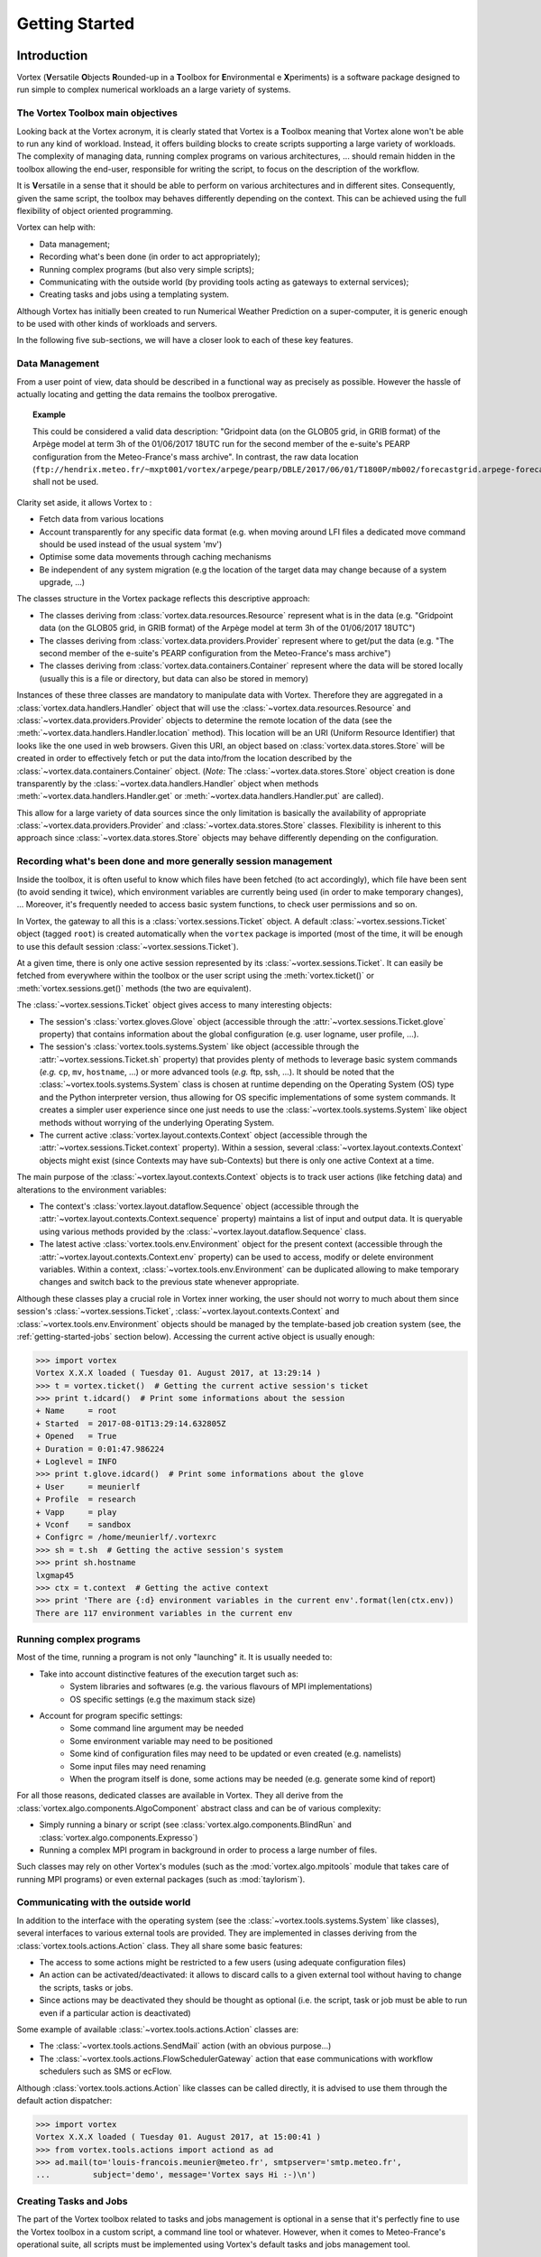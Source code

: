 .. _getting-started:

Getting Started
###############

Introduction
************

Vortex (**V**\ersatile **O**\bjects **R**\ounded-up in a **T**\oolbox for **E**\nvironmental e **X**\periments)
is a software package designed to run simple to complex numerical workloads an a
large variety of systems.


The Vortex Toolbox main objectives
==================================

Looking back at the Vortex acronym, it is clearly stated that Vortex is a **T**\oolbox
meaning that Vortex alone won't be able to run any kind of workload. Instead,
it offers building blocks to create scripts supporting a large variety of
workloads. The complexity of managing data, running complex programs on various
architectures, ... should remain hidden in the toolbox allowing the end-user,
responsible for writing the script, to focus on the description of the workflow.

It is **V**\ersatile in a sense that it should be able to perform on various
architectures and in different sites. Consequently, given the same script, the
toolbox may behaves differently depending on the context. This can be achieved
using the full flexibility of object oriented programming.

Vortex can help with:

* Data management;
* Recording what's been done (in order to act appropriately);
* Running complex programs (but also very simple scripts);
* Communicating with the outside world (by providing tools acting as gateways to external services);
* Creating tasks and jobs using a templating system.

Although Vortex has initially been created to run Numerical Weather Prediction
on a super-computer, it is generic enough to be used with other kinds of workloads
and servers.

In the following five sub-sections, we will have a closer look to each of these
key features.

.. _getting-started-data1:

Data Management
===============

From a user point of view, data should be described in a functional way as
precisely as possible. However the hassle of actually locating and getting the
data remains the toolbox prerogative.

.. topic:: Example

   This could be considered a valid data description:
   "Gridpoint data (on the GLOB05 grid, in GRIB format) of the Arpège model
   at term 3h of the  01/06/2017 18UTC run for the second member of the e-suite's
   PEARP configuration from the Meteo-France's mass archive". In contrast, the raw
   data location
   (``ftp://hendrix.meteo.fr/~mxpt001/vortex/arpege/pearp/DBLE/2017/06/01/T1800P/mb002/forecastgrid.arpege-forecast.glob05+0003:00.grib``)
   shall not be used.

Clarity set aside, it allows Vortex to :

* Fetch data from various locations
* Account transparently for any specific data format (e.g. when moving around LFI
  files a dedicated move command should be used instead of the usual system 'mv')
* Optimise some data movements through caching mechanisms
* Be independent of any system migration (e.g the location of the target data
  may change because of a system upgrade, ...)

The classes structure in the Vortex package reflects this descriptive approach:

* The classes deriving from :class:`vortex.data.resources.Resource` represent
  what is in the data (e.g. "Gridpoint data (on the GLOB05 grid, in GRIB format)
  of the Arpège model at term 3h of the  01/06/2017 18UTC")
* The classes deriving from :class:`vortex.data.providers.Provider` represent
  where to  get/put the data (e.g. "The second member of the e-suite's
  PEARP configuration from the Meteo-France's mass archive")
* The classes deriving from :class:`vortex.data.containers.Container` represent
  where the data will be stored locally (usually this is a file or directory,
  but data can also be stored in memory)

Instances of these three classes are mandatory to manipulate data with Vortex. Therefore they
are aggregated in a :class:`vortex.data.handlers.Handler` object that will use
the :class:`~vortex.data.resources.Resource` and :class:`~vortex.data.providers.Provider`
objects to determine the remote location of the data (see the
:meth:`~vortex.data.handlers.Handler.location` method). This location will be an URI
(Uniform Resource Identifier) that looks like the one used in web browsers. Given
this URI, an object based on :class:`vortex.data.stores.Store` will be created in order to
effectively fetch or put the data into/from the location described by the
:class:`~vortex.data.containers.Container` object. (*Note:* The  :class:`~vortex.data.stores.Store`
object creation is done transparently by the :class:`~vortex.data.handlers.Handler`
object when methods :meth:`~vortex.data.handlers.Handler.get` or
:meth:`~vortex.data.handlers.Handler.put` are called).

This allow for a large variety of data sources since the only limitation is
basically the availability of appropriate :class:`~vortex.data.providers.Provider`
and :class:`~vortex.data.stores.Store` classes. Flexibility is inherent to this approach
since :class:`~vortex.data.stores.Store` objects may behave differently depending
on the configuration.

.. seealso:: The notebooks related to "Resource manipulations" in the
   :ref:`stepbystep-index` tutorial.

.. _getting-started-context:

Recording what's been done and more generally session management
================================================================

Inside the toolbox, it is often useful to know which files have been fetched
(to act accordingly), which file have been sent (to avoid sending it
twice), which environment variables are currently being used (in order to make temporary
changes), ... Moreover, it's frequently needed to access basic system functions,
to check user permissions and so on.

In Vortex, the gateway to all this is a :class:`vortex.sessions.Ticket` object.
A default :class:`~vortex.sessions.Ticket` object (tagged ``root``) is created
automatically when the ``vortex`` package is imported (most of the time, it will
be enough to use this default session :class:`~vortex.sessions.Ticket`).

At a given time, there is only one active session represented by its
:class:`~vortex.sessions.Ticket`. It can easily be fetched from everywhere within
the toolbox or the user script using the :meth:`vortex.ticket()` or
:meth:`vortex.sessions.get()` methods (the two are equivalent).

The :class:`~vortex.sessions.Ticket` object gives access to many interesting objects:

* The session's :class:`vortex.gloves.Glove` object (accessible through the
  :attr:`~vortex.sessions.Ticket.glove` property) that contains information
  about the global configuration (e.g. user logname, user profile, ...).
* The session's :class:`vortex.tools.systems.System` like object (accessible through
  the :attr:`~vortex.sessions.Ticket.sh` property) that provides plenty of
  methods to leverage basic system commands (*e.g.* ``cp``, ``mv``, ``hostname``, ...)
  or  more advanced tools (*e.g.* ftp, ssh, ...). It should be noted that the
  :class:`~vortex.tools.systems.System` class is chosen at runtime depending on
  the Operating System (OS) type and the Python interpreter version, thus allowing for
  OS specific implementations of some system commands. It creates a simpler user
  experience since one just needs to use the :class:`~vortex.tools.systems.System`
  like object methods without worrying of the underlying Operating System.
* The current active :class:`vortex.layout.contexts.Context` object (accessible
  through the :attr:`~vortex.sessions.Ticket.context` property). Within a
  session, several :class:`~vortex.layout.contexts.Context` objects might exist
  (since Contexts may have sub-Contexts) but there is only one active Context at
  a time.

The main purpose of the :class:`~vortex.layout.contexts.Context` objects is to
track user actions (like fetching data) and alterations to the environment
variables:

* The context's :class:`vortex.layout.dataflow.Sequence` object (accessible
  through the :attr:`~vortex.layout.contexts.Context.sequence` property) maintains
  a list of input and output data. It is queryable using various methods provided
  by the :class:`~vortex.layout.dataflow.Sequence` class.
* The latest active :class:`vortex.tools.env.Environment` object for the present
  context (accessible through the :attr:`~vortex.layout.contexts.Context.env`
  property) can be used to access, modify or delete environment variables. Within
  a context, :class:`~vortex.tools.env.Environment` can be duplicated allowing
  to make temporary changes and switch back to the previous state whenever
  appropriate.

Although these classes play a crucial role in Vortex inner working, the user
should not worry to much about them since session's :class:`~vortex.sessions.Ticket`,
:class:`~vortex.layout.contexts.Context` and :class:`~vortex.tools.env.Environment`
objects should be managed by the template-based job creation system (see, the
:ref:`getting-started-jobs` section below). Accessing the current active object is
usually enough:

.. code-block:: python

   >>> import vortex
   Vortex X.X.X loaded ( Tuesday 01. August 2017, at 13:29:14 )
   >>> t = vortex.ticket()  # Getting the current active session's ticket
   >>> print t.idcard()  # Print some informations about the session
   + Name     = root
   + Started  = 2017-08-01T13:29:14.632805Z
   + Opened   = True
   + Duration = 0:01:47.986224
   + Loglevel = INFO
   >>> print t.glove.idcard()  # Print some informations about the glove
   + User     = meunierlf
   + Profile  = research
   + Vapp     = play
   + Vconf    = sandbox
   + Configrc = /home/meunierlf/.vortexrc
   >>> sh = t.sh  # Getting the active session's system
   >>> print sh.hostname
   lxgmap45
   >>> ctx = t.context  # Getting the active context
   >>> print 'There are {:d} environment variables in the current env'.format(len(ctx.env))
   There are 117 environment variables in the current env

.. seealso::

   * A technical documentation (intended for developers): :ref:`env-interface`
   * The notebooks related to "Session, Context and Environment concept" in the
     :ref:`stepbystep-index` tutorial.


Running complex programs
========================

Most of the time, running a program is not only "launching" it. It is usually
needed to:

* Take into account distinctive features of the execution target such as:
   * System libraries and softwares (e.g. the various flavours of MPI implementations)
   * OS specific settings (e.g the maximum stack size)
* Account for program specific settings:
   * Some command line argument may be needed
   * Some environment variable may need to be positioned
   * Some kind of configuration files may need to be updated or even created (e.g. namelists)
   * Some input files may need renaming
   * When the program itself is done, some actions may be needed (e.g. generate
     some kind of report)

For all those reasons, dedicated classes are available in Vortex. They all derive
from the :class:`vortex.algo.components.AlgoComponent` abstract class and can
be of various complexity:

* Simply running a binary or script (see :class:`vortex.algo.components.BlindRun`
  and :class:`vortex.algo.components.Expresso`)
* Running a complex MPI program in background in order to process a large number of
  files.

Such classes may rely on other Vortex's modules (such as the
:mod:`vortex.algo.mpitools` module that takes care of running MPI programs) or
even external packages (such as :mod:`taylorism`).

Communicating with the outside world
====================================

In addition to the interface with the operating system (see the :class:`~vortex.tools.systems.System`
like classes), several interfaces to various external tools are provided. They are
implemented in classes deriving from the :class:`vortex.tools.actions.Action`
class. They all share some basic features:

* The access to some actions might be restricted to a few users (using adequate
  configuration files)
* An action can be activated/deactivated: it allows to discard calls to a
  given external tool without having to change the scripts, tasks or jobs.
* Since actions may be deactivated they should be thought as optional (i.e. the
  script, task or job must be able to run even if a particular action is
  deactivated)

Some example of available :class:`~vortex.tools.actions.Action` classes are:

* The :class:`~vortex.tools.actions.SendMail` action (with an obvious purpose...)
* The :class:`~vortex.tools.actions.FlowSchedulerGateway` action that ease
  communications with workflow schedulers such as SMS or ecFlow.

Although :class:`vortex.tools.actions.Action` like classes can be called directly, it
is advised to use them through the default action dispatcher:

.. code-block:: python

   >>> import vortex
   Vortex X.X.X loaded ( Tuesday 01. August 2017, at 15:00:41 )
   >>> from vortex.tools.actions import actiond as ad
   >>> ad.mail(to='louis-francois.meunier@meteo.fr', smtpserver='smtp.meteo.fr',
   ...         subject='demo', message='Vortex says Hi :-)\n')

.. seealso::
   * A technical documentation (intended for developers): :ref:`actions-usage`


.. _getting-started-jobs:

Creating Tasks and Jobs
=======================

The part of the Vortex toolbox related to tasks and jobs management is optional
in a sense that it's perfectly fine to use the Vortex toolbox in a custom script,
a command line tool or whatever. However, when it comes to Meteo-France's
operational suite, all scripts must be implemented using Vortex's default tasks
and jobs management tool.

Here is a short introduction to this management tool :

* A "job" is a script runnable on the execution target (either directly or
  through a workload manager). It is usually auto-generated using a templating
  system.
* At some point, the "job" script will create an object deriving from the
  :class:`vortex.layout.jobs.JobAssistant` class. This
  :class:`~vortex.layout.jobs.JobAssistant` will be used to setup the session,
  actions, and the system that will subsequently be used to do the actual
  work. It is also in charge of handling Python's exception that may be raised
  during the execution.
* Once the :class:`~vortex.layout.jobs.JobAssistant`'s setup is done, a
  :class:`vortex.layout.nodes.Driver` object will be created. It is in charge
  of running sequentially one or more "tasks" (or "families" of tasks).
* The task has the lowest level of granularity. It's a class deriving from
  :class:`vortex.layout.nodes.Task` where the developer redefines the
  :meth:`~vortex.layout.nodes.Node.process` method. The :meth:`~vortex.layout.nodes.Node.process`
  method needs to be organised as a sequence of:

   1. Input statements for data that can be fetched well in advanced (e.g from the
      mass archive)
   2. Input statements for data that can only be fetched at the last moment
      (typically, data produced by a previous task of the same job)
   3. Calls to one or more :class:`~vortex.algo.components.AlgoComponent` objects
      (*Note:* because it helps with debugging, it is desirable to call only one
      :class:`~vortex.algo.components.AlgoComponent`)
   4. Output statements for data that will be needed soon after the present task
      (typically, data needed by a subsequent task of the same job)
   5. Output statements for other data (e.g. data used in other subsequent jobs or
      data that need to be archived).

* The :class:`~vortex.layout.nodes.Driver` and :class:`~vortex.layout.nodes.Task`
  classes provide an easy access to a job wide (or even application wide)
  configuration file. This feature should be leveraged in order to build flexible
  tasks.

The :class:`~vortex.layout.nodes.Driver` and :class:`~vortex.layout.nodes.Task`
classes will take care of setting up :class:`~vortex.layout.contexts.Context`
objects (mentioned in the :ref:`getting-started-context` section above). Each
task will run with a dedicated active :class:`~vortex.layout.contexts.Context`
object which implies that:

* Each task will run in a dedicated directory ;
* Each task will start from a clean list of environment variables and changes
  made in one task won't influence any other task.

This (painless) isolation feature should prevent bugs that otherwise are very
difficult to track down.

.. seealso::
   ???

Vortex, a world of footprints
*****************************

Internally, the :mod:`footprints` package is widely used in Vortex: you will not
have to modify it directly (it's been very stable) but you will ear a lot about
it. For design patterns fans, a simple way to put it is that :mod:`footprints` implements
a very flexible factory pattern. For normal people, we can say that :mod:`footprints`
maintains a catalogue of available classes for a given category (for example,
resources, providers, ...). When a user wants to create an object, he provides
:mod:`footprints` with a list of arguments for the object constructor; from this list of
arguments, :mod:`footprints` will be able to choose the class that best fits the needs
(i.e. the provided arguments) and, in turn, create the object.

.. topic:: Example

   * Let A be a class with the following attributes:

      * *kind* that only accepts values "analysis", "modelstate" and "gridpoint";
      * *model* that only accept the value "arpege".

   * Let B be a class with the following attributes:

      * *kind* that only accepts values "analysis" and "modelstate";
      * *model* that only accepts values "arpege" and "aladin".

   * If the user requests an object with *kind="modelstate"* and *model="arpege"*,
     an object of class A will be created
   * If the user requests an object with *kind="analysis"* and *model="aladin"*,
     an object of class B will be created
   * If the user requests an object with *kind="gridpoint"* and *model="aladin"*,
     footprints will fail.

Despite the triviality of this example, :mod:`footprints` is a good mean to
enhance standard Python capabilities:

* :mod:`footprints` imposes a tight check on both the attribute's values and type,
  (this is possible in standard Python but somehow tedious);
* :mod:`footprints` allows optional attributes (when available, they are
  also thoroughly checked);
* Up to a certain point, when two classes have overlapping footprints (i.e. when
  arguments provided by the user satisfy several classes), :mod:`footprints`
  has a mechanism to determine a best choice;
* Since objects are not created directly, the structure of the code (packages,
  modules and classes) doesn't matter anymore. It allows to perform deep
  refactoring on the code whenever needed (without any impact on the end-user);
* :mod:`footprints` has the knowledge of all available classes for a given
  category. Consequently, it is possible to auto-generate documentation and
  to export catalogues to various formats (notably json and XML).

On the downside:

* The :mod:`footprints` code itself is complex and rely on advanced Python
  concepts such as meta-programming;
* For untrained users, :mod:`footprints` can produce obscure error messages.

As can be seen in the following :ref:`getting-started-example`, :mod:`footprints`
is used to create Resource, Provider, Container and AlgoComponent objects.

.. note:: The :mod:`footprints` package is not directly linked to Vortex
   consequently it could be used in other projects whenever the factory design
   pattern is needed. On the side, it also provides some useful utility classes
   and notably a fancy version of the observer pattern.

.. seealso::

   * A "generic" *footprints* documents: :ref:`footprints_doc`
   * An "NWP oriented" *footprints* tutorial: :ref:`nbook-01b_ResourceHandlingFootprints`
   * In Vortex, the footprint's catalogue of available *resources*, *providers*, *containers*
     and *algo-componnents* is browsable with `Vortex-Help <_static/vortex-help/index.html#http://>`_

.. _getting-started-example:

Introductory example
********************

This is a first example of a Python’s script using Vortex :

* It doesn't use the Vortex job management system (it would be to complex
  for a first example);
* The explanations above are not enough to understand every bits of this
  script: try not to focus too much on the technicalities but instead look for
  the general concepts;
* It should run on any workstation with Vortex installed and a configured FTP
  access to Meteo-France’s mass archive (``.netrc`` file with a
  ``hendrix.meteo.fr`` entry):
* For clarity sake, this example is presented in a Jupyter's notebook.
  However, it should also run in a raw Python’s script

Please follow this link to view the example's Notebook: :ref:`nbook-00_getting_started`.

Migrating to Vortex
*******************

For end-users who start from existing Vortex scripts, it should be relatively
easy to customise scripts.

For application developers, for several reasons, there is a steep learning curve:

* The Vortex toolbox is already quite big and offers a lot of possibilities:
  it's a lot to learn;
* The Vortex documentation does not cover everything and, let's be honest, it
  never will. Therefore, at some point, it will be necessary to have a look
  inside the Vortex toolbox code;
* For those coming from the Bash/Ksh world, switching to an object oriented
  language can be a difficulty in itself;
* Migrating existing scripts to another language is not exactly fun.

Nonetheless, our hope is that it will be beneficial in the long term:

* The migration to new compute architectures should be easier;
* The cooperation around a common toolbox makes available a lot of tools;
* Using a common toolbox to manipulate data will make cooperation between
  the various teams easier;
* Our experience with the Olive-Perl toolbox shows that the maintenance cost
  of such a toolbox is relatively low (especially when dealing with a large
  number of applications) and a lot of things are shared among different
  configurations;
* The process of having an R&D application running operationally should be
  simplified by the use of a common toolbox.

Getting Vortex
**************

The Vortex code is managed in a Git repository (dedicated pages are available on
the `project's wiki <http://vortex.meteo.fr/vortex/doku.php>`_).

For major versions, Tar files are available on the `project's Redmine page
<https://opensource.umr-cnrm.fr/projects/vortex/files>`_.

Prerequisites:

* Python 2.7 (the code is not fully compatible with Python 3)
* The six package
* The nose package (optional, needed to run unit-tests)
* The sphinx-build utility >= 1.4  (optional, needed to build the documentation)
* IPython + nbconvert >= 5.0 (optional, needed to build the documentation)
* GNU make (optional, needed to build the documentation and run the unit-tests)

Let's assume that you have fetched the code (from Git or the Tar files) and that
it lies in the ``$VORTEXBASE`` directory. To be able to run Vortex scripts, you
will just need to add to the Python's path the following directories:

* ``$VORTEXBASE/site``
* ``$VORTEXBASE/src``
* ``$VORTEXBASE/project`` (optional, but recommended if you want to work with IPython)

There are several ways to do that; pick the one you prefer: modify the ``$PYTHONPATH``
environment variable, tweak the ``sys.path`` list directly in the Python's script,
setup the Python's path in your favourite IDE (Eclipse, PyCharm, ...)

Once this is done, you should be able to use Vortex. However, you might want to
perform some customisations:

* By default, if Vortex needs to use a cache directory when manipulating data,
  it will look for environment variables named ``$MTOOLDIR``, ``$FTDIR``, ``$WORKDIR``,
  ``$TMPDIR`` and, if none of them are defined, will use ``/tmp`` as a last
  resort. Consequently, you might tweak the ``$MTOOLDIR`` environment variable to
  indicate an alternative location (Note: Cleaning the cache directories is your
  responsibility).
* By default, when Vortex needs to access a mass archive system, it will use
  Meteo-France's one. It is not necessarily what you need so you may specify
  an alternative network name using the ``$VORTEX_DEFAULT_STORAGE`` environment
  variable.
* It is possible to do even more customisations by creating a dedicated
  ``target-XXX.ini`` configuration file for your machine. However, this will not
  be described in this short "Getting Started" page.

The code package organisation
*****************************

Here is a diagram that lists the sub-directories of the code package:

.. figure:: InstallDirectory.png

   (Xmind source of this image: :download:`InstallDirectory.xmind`)

* The Vortex toolbox is divided into several packages (in the ``src``
  sub-directory):

   * the :mod:`vortex` package is the core of the toolbox. Everybody should
     import it;
   * the :mod:`gco` package provides access to the GCO database for constant
     files. Consequently nearly everybody will import it. Internally, It can
     use modules and classes from the :mod:`vortex` package
   * the :mod:`common` package contains a lot of common tools + resources and
     AlgoComponent related to NWP. Internally, It can use modules and classes
     from the :mod:`vortex` and :mod:`gco` packages.
   * Other packages are designed for specific needs and should only be imported
     when necessary. Consequently, they should all be independent from one
     another (e.g the :mod:`iga` package may use/extend classes from the
     :mod:`vortex`, :mod:`gco` or :mod:`common` packages, but should not use at all
     the :mod:`previmar` package).

* Because the Vortex toolbox is scattered in several packages, it can be
  difficult to walk the inheritance tree of classes (a powerful IDE
  like Eclipse or PyCharm helps a lot). For example, one really have to keep in
  mind that a resource defined in the :mod:`previmar` package may inherit from
  a resource defined in the :mod:`common` (that will itself inherit from a
  resource defined in the :mod:`vortex` package).
* Although Vortex is a toolbox, a few scripts are provided in the ``bin``
  sub-directory. They can be handy but should not be used in routine
  operational scripts.
